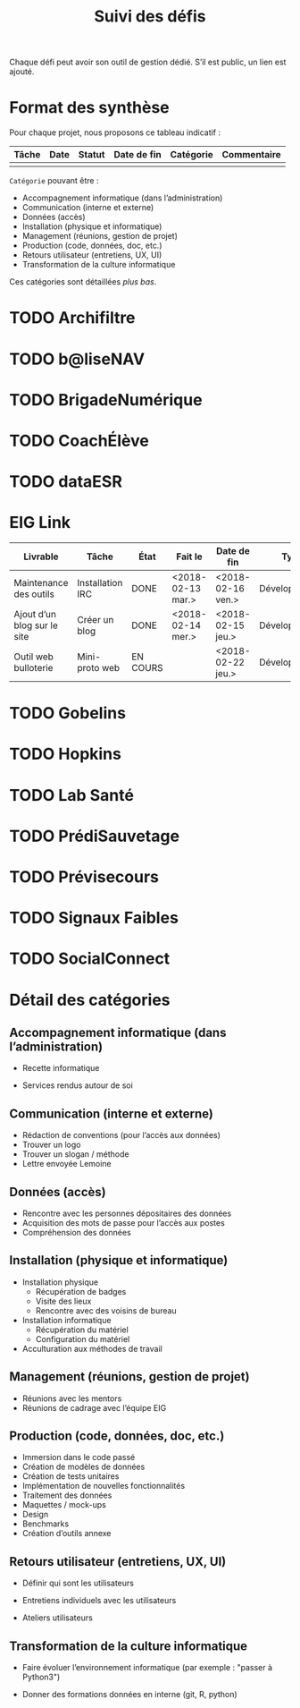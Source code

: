 #+title: Suivi des défis

Chaque défi peut avoir son outil de gestion dédié.  S’il est public,
un lien est ajouté.

* Format des synthèse

Pour chaque projet, nous proposons ce tableau indicatif :

| Tâche | Date | Statut | Date de fin | Catégorie | Commentaire |
|-------+------+--------+-------------+-----------+-------------|
|       |      |        |             |           |             |

=Catégorie= pouvant être :

- Accompagnement informatique (dans l’administration)
- Communication (interne et externe)
- Données (accès)
- Installation (physique et informatique)
- Management (réunions, gestion de projet)
- Production (code, données, doc, etc.)
- Retours utilisateur (entretiens, UX, UI)
- Transformation de la culture informatique

Ces catégories sont détaillées [[*D%C3%A9tail des cat%C3%A9gories][plus bas]].

* TODO Archifiltre
* TODO b@liseNAV
* TODO BrigadeNumérique
* TODO CoachÉlève
* TODO dataESR
* EIG Link

| Livrable                    | Tâche            | État     | Fait le           | Date de fin       | Type          | Commentaire |
|-----------------------------+------------------+----------+-------------------+-------------------+---------------+-------------|
| Maintenance des outils      | Installation IRC | DONE     | <2018-02-13 mar.> | <2018-02-16 ven.> | Développement |             |
| Ajout d’un blog sur le site | Créer un blog    | DONE     | <2018-02-14 mer.> | <2018-02-15 jeu.> | Développement |             |
| Outil web bulloterie        | Mini-proto web   | EN COURS |                   | <2018-02-22 jeu.> | Développement |             |

* TODO Gobelins
* TODO Hopkins
* TODO Lab Santé
* TODO PrédiSauvetage
* TODO Prévisecours
* TODO Signaux Faibles
* TODO SocialConnect
* Détail des catégories

** Accompagnement informatique (dans l’administration)

- Recette informatique

- Services rendus autour de soi

** Communication (interne et externe)

- Rédaction de conventions (pour l’accès aux données)
- Trouver un logo
- Trouver un slogan / méthode
- Lettre envoyée Lemoine

** Données (accès)

- Rencontre avec les personnes dépositaires des données
- Acquisition des mots de passe pour l’accès aux postes
- Compréhension des données

** Installation (physique et informatique)

- Installation physique
  - Récupération de badges
  - Visite des lieux
  - Rencontre avec des voisins de bureau
- Installation informatique
  - Récupération du matériel
  - Configuration du matériel
- Acculturation aux méthodes de travail

** Management (réunions, gestion de projet)

- Réunions avec les mentors
- Réunions de cadrage avec l’équipe EIG

** Production (code, données, doc, etc.)

- Immersion dans le code passé
- Création de modèles de données
- Création de tests unitaires
- Implémentation de nouvelles fonctionnalités
- Traitement des données
- Maquettes / mock-ups
- Design
- Benchmarks
- Création d’outils annexe

** Retours utilisateur (entretiens, UX, UI)

- Définir qui sont les utilisateurs

- Entretiens individuels avec les utilisateurs

- Ateliers utilisateurs

** Transformation de la culture informatique

- Faire évoluer l’environnement informatique (par exemple : "passer à
  Python3")

- Donner des formations données en interne (git, R, python)

